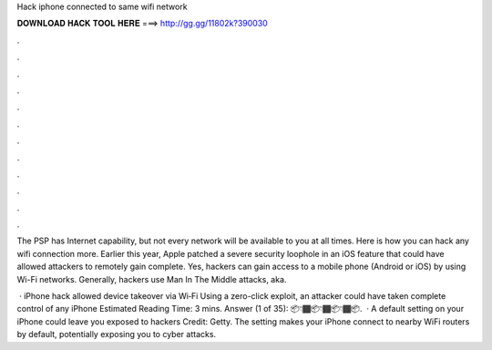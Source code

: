 Hack iphone connected to same wifi network



𝐃𝐎𝐖𝐍𝐋𝐎𝐀𝐃 𝐇𝐀𝐂𝐊 𝐓𝐎𝐎𝐋 𝐇𝐄𝐑𝐄 ===> http://gg.gg/11802k?390030



.



.



.



.



.



.



.



.



.



.



.



.

The PSP has Internet capability, but not every network will be available to you at all times. Here is how you can hack any wifi connection more. Earlier this year, Apple patched a severe security loophole in an iOS feature that could have allowed attackers to remotely gain complete. Yes, hackers can gain access to a mobile phone (Android or iOS) by using Wi-Fi networks. Generally, hackers use Man In The Middle attacks, aka.

 · iPhone hack allowed device takeover via Wi‑Fi Using a zero-click exploit, an attacker could have taken complete control of any iPhone Estimated Reading Time: 3 mins. Answer (1 of 35): 📦👇🏾📦👇🏾📦👇🏾📦.  · A default setting on your iPhone could leave you exposed to hackers Credit: Getty. The setting makes your iPhone connect to nearby WiFi routers by default, potentially exposing you to cyber attacks.
